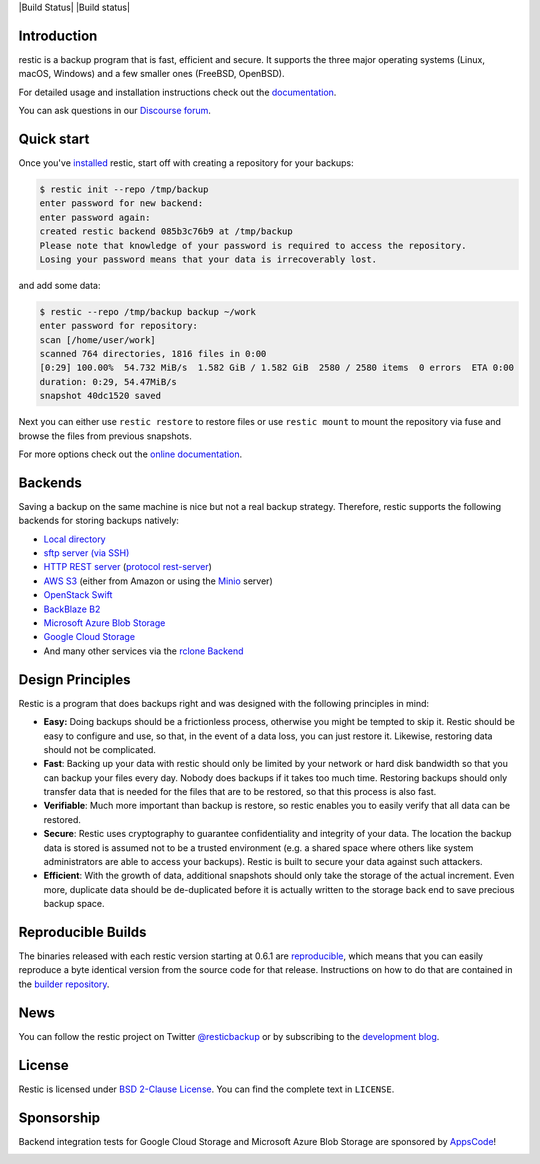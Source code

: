 |Documentation| |Build Status| |Build status| |Report Card| |Reviewed by Hound|

Introduction
------------

restic is a backup program that is fast, efficient and secure. It supports the three major operating systems (Linux, macOS, Windows) and a few smaller ones (FreeBSD, OpenBSD).

For detailed usage and installation instructions check out the `documentation <https://restic.readthedocs.io/en/latest>`__.

You can ask questions in our `Discourse forum <https://forum.restic.net>`__.

Quick start
-----------

Once you've `installed
<https://restic.readthedocs.io/en/latest/020_installation.html>`__ restic, start
off with creating a repository for your backups:

.. code-block:: console

    $ restic init --repo /tmp/backup
    enter password for new backend:
    enter password again:
    created restic backend 085b3c76b9 at /tmp/backup
    Please note that knowledge of your password is required to access the repository.
    Losing your password means that your data is irrecoverably lost.

and add some data:

.. code-block:: console

    $ restic --repo /tmp/backup backup ~/work
    enter password for repository:
    scan [/home/user/work]
    scanned 764 directories, 1816 files in 0:00
    [0:29] 100.00%  54.732 MiB/s  1.582 GiB / 1.582 GiB  2580 / 2580 items  0 errors  ETA 0:00
    duration: 0:29, 54.47MiB/s
    snapshot 40dc1520 saved

Next you can either use ``restic restore`` to restore files or use ``restic
mount`` to mount the repository via fuse and browse the files from previous
snapshots.

For more options check out the `online documentation <https://restic.readthedocs.io/en/latest/>`__.

Backends
--------

Saving a backup on the same machine is nice but not a real backup strategy.
Therefore, restic supports the following backends for storing backups natively:

- `Local directory <https://restic.readthedocs.io/en/latest/030_preparing_a_new_repo.html#local>`__
- `sftp server (via SSH) <https://restic.readthedocs.io/en/latest/030_preparing_a_new_repo.html#sftp>`__
- `HTTP REST server <https://restic.readthedocs.io/en/latest/030_preparing_a_new_repo.html#rest-server>`__ (`protocol <doc/100_references.rst#rest-backend>`__ `rest-server <https://github.com/restic/rest-server>`__)
- `AWS S3 <https://restic.readthedocs.io/en/latest/030_preparing_a_new_repo.html#amazon-s3>`__ (either from Amazon or using the `Minio <https://minio.io>`__ server)
- `OpenStack Swift <https://restic.readthedocs.io/en/latest/030_preparing_a_new_repo.html#openstack-swift>`__
- `BackBlaze B2 <https://restic.readthedocs.io/en/latest/030_preparing_a_new_repo.html#backblaze-b2>`__
- `Microsoft Azure Blob Storage <https://restic.readthedocs.io/en/latest/030_preparing_a_new_repo.html#microsoft-azure-blob-storage>`__
- `Google Cloud Storage <https://restic.readthedocs.io/en/latest/030_preparing_a_new_repo.html#google-cloud-storage>`__
- And many other services via the `rclone <https://rclone.org>`__ `Backend <https://restic.readthedocs.io/en/latest/030_preparing_a_new_repo.html#other-services-via-rclone>`__

Design Principles
-----------------

Restic is a program that does backups right and was designed with the
following principles in mind:

-  **Easy:** Doing backups should be a frictionless process, otherwise
   you might be tempted to skip it. Restic should be easy to configure
   and use, so that, in the event of a data loss, you can just restore
   it. Likewise, restoring data should not be complicated.

-  **Fast**: Backing up your data with restic should only be limited by
   your network or hard disk bandwidth so that you can backup your files
   every day. Nobody does backups if it takes too much time. Restoring
   backups should only transfer data that is needed for the files that
   are to be restored, so that this process is also fast.

-  **Verifiable**: Much more important than backup is restore, so restic
   enables you to easily verify that all data can be restored.

-  **Secure**: Restic uses cryptography to guarantee confidentiality and
   integrity of your data. The location the backup data is stored is
   assumed not to be a trusted environment (e.g. a shared space where
   others like system administrators are able to access your backups).
   Restic is built to secure your data against such attackers.

-  **Efficient**: With the growth of data, additional snapshots should
   only take the storage of the actual increment. Even more, duplicate
   data should be de-duplicated before it is actually written to the
   storage back end to save precious backup space.

Reproducible Builds
-------------------

The binaries released with each restic version starting at 0.6.1 are
`reproducible <https://reproducible-builds.org/>`__, which means that you can
easily reproduce a byte identical version from the source code for that
release. Instructions on how to do that are contained in the
`builder repository <https://github.com/restic/builder>`__.

News
----

You can follow the restic project on Twitter `@resticbackup <https://twitter.com/resticbackup>`__ or by subscribing to
the `development blog <https://restic.net/blog/>`__.

License
-------

Restic is licensed under `BSD 2-Clause License <https://opensource.org/licenses/BSD-2-Clause>`__. You can find the
complete text in ``LICENSE``.

Sponsorship
-----------

Backend integration tests for Google Cloud Storage and Microsoft Azure Blob
Storage are sponsored by `AppsCode <https://appscode.com>`__!

|AppsCode|

.. |Documentation| image:: https://readthedocs.org/projects/restic/badge/?version=latest
   :target: https://restic.readthedocs.io/en/latest/?badge=latest
.. |Report Card| image:: https://goreportcard.com/badge/github.com/restic/restic
   :target: https://goreportcard.com/report/github.com/restic/restic
.. |AppsCode| image:: https://cdn.appscode.com/images/logo/appscode/ac-logo-color.png
   :target: https://appscode.com
.. |Reviewed by Hound| image:: https://img.shields.io/badge/Reviewed_by-Hound-8E64B0.svg
   :target: https://houndci.com

